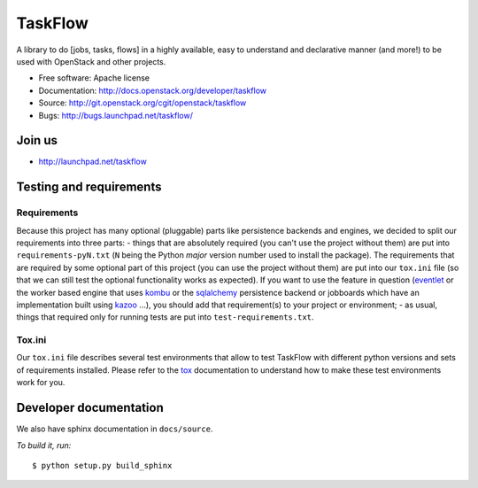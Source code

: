 TaskFlow
========

A library to do [jobs, tasks, flows] in a highly available, easy to understand
and declarative manner (and more!) to be used with OpenStack and other
projects.

* Free software: Apache license
* Documentation: http://docs.openstack.org/developer/taskflow
* Source: http://git.openstack.org/cgit/openstack/taskflow
* Bugs: http://bugs.launchpad.net/taskflow/

Join us
-------

- http://launchpad.net/taskflow

Testing and requirements
------------------------

Requirements
~~~~~~~~~~~~

Because this project has many optional (pluggable) parts like persistence
backends and engines, we decided to split our requirements into three
parts: - things that are absolutely required (you can't use the project
without them) are put into ``requirements-pyN.txt`` (``N`` being the
Python *major* version number used to install the package). The requirements
that are required by some optional part of this project (you can use the
project without them) are put into our ``tox.ini`` file (so that we can still
test the optional functionality works as expected). If you want to use the
feature in question (`eventlet`_ or the worker based engine that
uses `kombu`_ or the `sqlalchemy`_ persistence backend or jobboards which
have an implementation built using `kazoo`_ ...), you should add
that requirement(s) to your project or environment; - as usual, things that
required only for running tests are put into ``test-requirements.txt``.

Tox.ini
~~~~~~~

Our ``tox.ini`` file describes several test environments that allow to test
TaskFlow with different python versions and sets of requirements installed.
Please refer to the `tox`_ documentation to understand how to make these test
environments work for you.

Developer documentation
-----------------------

We also have sphinx documentation in ``docs/source``.

*To build it, run:*

::

    $ python setup.py build_sphinx

.. _kazoo: http://kazoo.readthedocs.org/
.. _sqlalchemy: http://www.sqlalchemy.org/
.. _kombu: http://kombu.readthedocs.org/
.. _eventlet: http://eventlet.net/
.. _tox: http://tox.testrun.org/
.. _developer documentation: http://docs.openstack.org/developer/taskflow/
